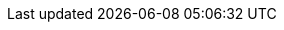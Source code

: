 // asciidoctor pdf generation
:toc:

// different handling of icons on different platforms
ifdef::env-github[]
:tip-caption: :bulb:
:note-caption: :information_source:
:important-caption: :heavy_exclamation_mark:
:caution-caption: :fire:
:warning-caption: :warning:
endif::[]
ifndef::env-github[]
:tip-caption: Hint
:note-caption: Note
:important-caption: Important
:caution-caption: Attention
:warning-caption: Warning
endif::[]

// asciidoc settings for EN
// ==================================
:caution-caption: Attention
:important-caption: Important
:note-caption: Note
:tip-caption: Hint
:warning-caption: Warning

:appendix-caption: Appendix
:example-caption: Example
:figure-caption: Figure

:toc-title: Table of content

:table-caption: Table
:table-grid: rows
:table-frame: none

